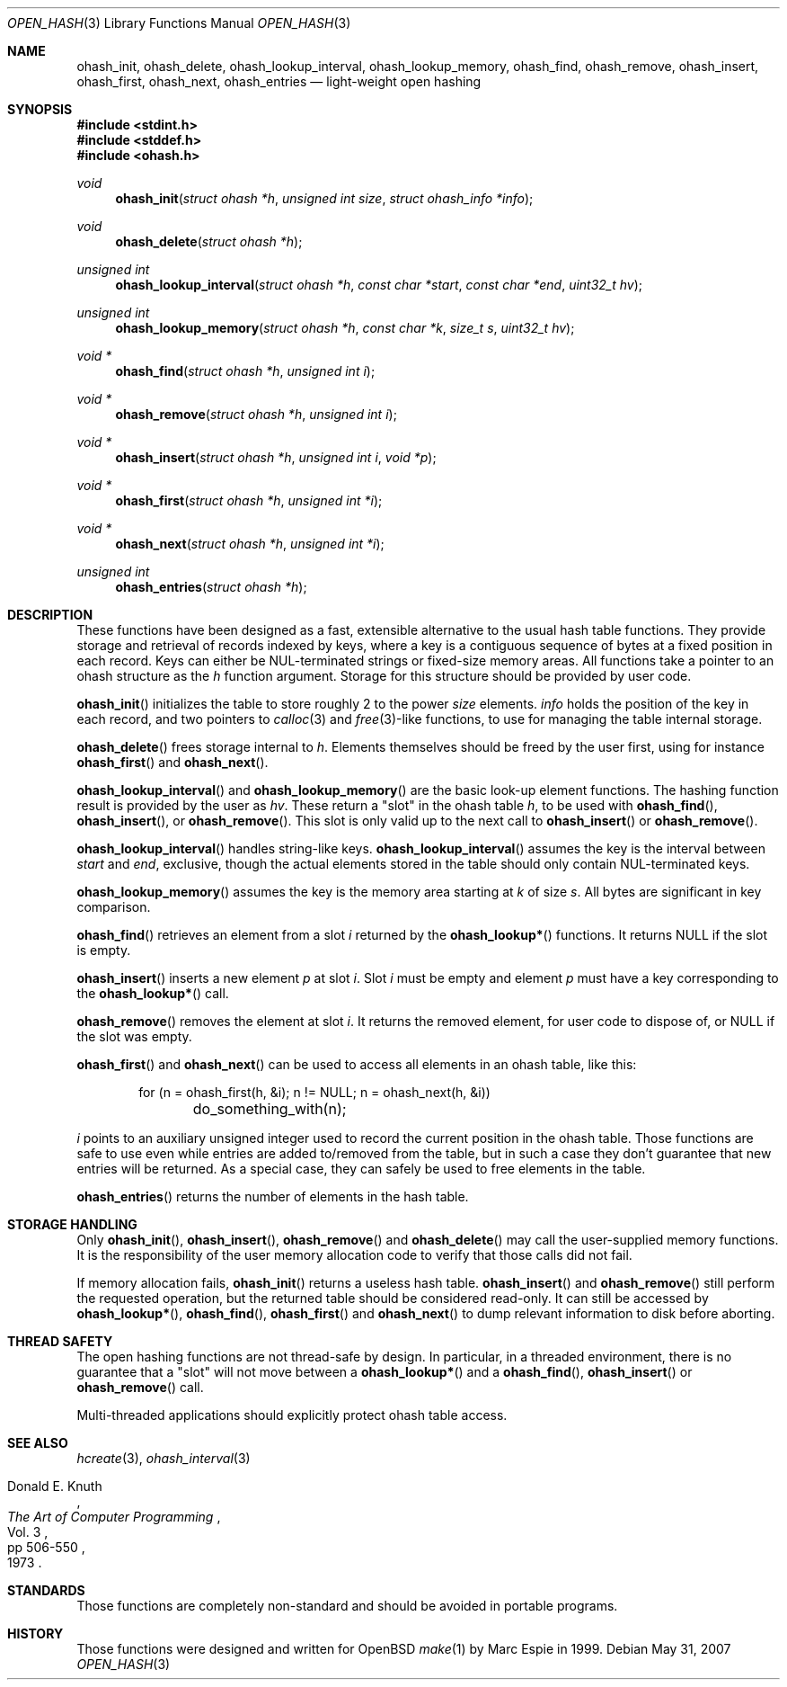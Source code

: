 .\"	$OpenBSD: src/lib/libc/ohash/ohash_init.3,v 1.15 2011/06/03 22:51:16 jmc Exp $
.\" Copyright (c) 1999 Marc Espie <espie@openbsd.org>
.\"
.\" Permission to use, copy, modify, and distribute this software for any
.\" purpose with or without fee is hereby granted, provided that the above
.\" copyright notice and this permission notice appear in all copies.
.\"
.\" THE SOFTWARE IS PROVIDED "AS IS" AND THE AUTHOR DISCLAIMS ALL WARRANTIES
.\" WITH REGARD TO THIS SOFTWARE INCLUDING ALL IMPLIED WARRANTIES OF
.\" MERCHANTABILITY AND FITNESS. IN NO EVENT SHALL THE AUTHOR BE LIABLE FOR
.\" ANY SPECIAL, DIRECT, INDIRECT, OR CONSEQUENTIAL DAMAGES OR ANY DAMAGES
.\" WHATSOEVER RESULTING FROM LOSS OF USE, DATA OR PROFITS, WHETHER IN AN
.\" ACTION OF CONTRACT, NEGLIGENCE OR OTHER TORTIOUS ACTION, ARISING OUT OF
.\" OR IN CONNECTION WITH THE USE OR PERFORMANCE OF THIS SOFTWARE.
.\"
.Dd $Mdocdate: May 31 2007 $
.Dt OPEN_HASH 3
.Os
.Sh NAME
.Nm ohash_init ,
.Nm ohash_delete ,
.Nm ohash_lookup_interval ,
.Nm ohash_lookup_memory ,
.Nm ohash_find ,
.Nm ohash_remove ,
.Nm ohash_insert ,
.Nm ohash_first ,
.Nm ohash_next ,
.Nm ohash_entries
.Nd light-weight open hashing
.Sh SYNOPSIS
.Fd #include <stdint.h>
.Fd #include <stddef.h>
.Fd #include <ohash.h>
.Ft void
.Fn ohash_init "struct ohash *h" "unsigned int size" "struct ohash_info *info"
.Ft void
.Fn ohash_delete "struct ohash *h"
.Ft "unsigned int"
.Fn ohash_lookup_interval "struct ohash *h" "const char *start" "const char *end" "uint32_t hv"
.Ft "unsigned int"
.Fn ohash_lookup_memory "struct ohash *h" "const char *k" "size_t s" "uint32_t hv"
.Ft void *
.Fn ohash_find "struct ohash *h" "unsigned int i"
.Ft void *
.Fn ohash_remove "struct ohash *h" "unsigned int i"
.Ft void *
.Fn ohash_insert "struct ohash *h" "unsigned int i" "void *p"
.Ft void *
.Fn ohash_first "struct ohash *h" "unsigned int *i"
.Ft void *
.Fn ohash_next "struct ohash *h" "unsigned int *i"
.Ft "unsigned int"
.Fn ohash_entries "struct ohash *h"
.Sh DESCRIPTION
These functions have been designed as a fast, extensible alternative to
the usual hash table functions.
They provide storage and retrieval of records indexed by keys,
where a key is a contiguous sequence of bytes at a fixed position in
each record.
Keys can either be NUL-terminated strings or fixed-size memory areas.
All functions take a pointer to an ohash structure as the
.Fa h
function argument.
Storage for this structure should be provided by user code.
.Pp
.Fn ohash_init
initializes the table to store roughly 2 to the power
.Fa size
elements.
.Fa info
holds the position of the key in each record, and two pointers to
.Xr calloc 3
and
.Xr free 3 Ns -like
functions, to use for managing the table internal storage.
.Pp
.Fn ohash_delete
frees storage internal to
.Fa h .
Elements themselves should be freed by the user first, using for instance
.Fn ohash_first
and
.Fn ohash_next .
.Pp
.Fn ohash_lookup_interval
and
.Fn ohash_lookup_memory
are the basic look-up element functions.
The hashing function result is provided by the user as
.Fa hv .
These return a
.Qq slot
in the ohash table
.Fa h ,
to be used with
.Fn ohash_find ,
.Fn ohash_insert ,
or
.Fn ohash_remove .
This slot is only valid up to the next call to
.Fn ohash_insert
or
.Fn ohash_remove .
.Pp
.Fn ohash_lookup_interval
handles string-like keys.
.Fn ohash_lookup_interval
assumes the key is the interval between
.Fa start
and
.Fa end ,
exclusive,
though the actual elements stored in the table should only contain
NUL-terminated keys.
.Pp
.Fn ohash_lookup_memory
assumes the key is the memory area starting at
.Fa k
of size
.Fa s .
All bytes are significant in key comparison.
.Pp
.Fn ohash_find
retrieves an element from a slot
.Fa i
returned by the
.Fn ohash_lookup*
functions.
It returns
.Dv NULL
if the slot is empty.
.Pp
.Fn ohash_insert
inserts a new element
.Fa p
at slot
.Fa i .
Slot
.Fa i
must be empty and element
.Fa p
must have a key corresponding to the
.Fn ohash_lookup*
call.
.Pp
.Fn ohash_remove
removes the element at slot
.Fa i .
It returns the removed element, for user code to dispose of, or
.Dv NULL
if the slot was empty.
.Pp
.Fn ohash_first
and
.Fn ohash_next
can be used to access all elements in an ohash table, like this:
.Bd -literal -offset indent
for (n = ohash_first(h, &i); n != NULL; n = ohash_next(h, &i))
	do_something_with(n);
.Ed
.Pp
.Fa i
points to an auxiliary unsigned integer used to record the current position
in the ohash table.
Those functions are safe to use even while entries are added to/removed
from the table, but in such a case they don't guarantee that new entries
will be returned.
As a special case, they can safely be used to free elements in the table.
.Pp
.Fn ohash_entries
returns the number of elements in the hash table.
.Sh STORAGE HANDLING
Only
.Fn ohash_init ,
.Fn ohash_insert ,
.Fn ohash_remove
and
.Fn ohash_delete
may call the user-supplied memory functions.
It is the responsibility of the user memory allocation code to verify
that those calls did not fail.
.Pp
If memory allocation fails,
.Fn ohash_init
returns a useless hash table.
.Fn ohash_insert
and
.Fn ohash_remove
still perform the requested operation, but the returned table should be
considered read-only.
It can still be accessed by
.Fn ohash_lookup* ,
.Fn ohash_find ,
.Fn ohash_first
and
.Fn ohash_next
to dump relevant information to disk before aborting.
.Sh THREAD SAFETY
The open hashing functions are not thread-safe by design.
In particular, in a threaded environment, there is no guarantee that a
.Qq slot
will not move between a
.Fn ohash_lookup*
and a
.Fn ohash_find ,
.Fn ohash_insert
or
.Fn ohash_remove
call.
.Pp
Multi-threaded applications should explicitly protect ohash table access.
.Sh SEE ALSO
.Xr hcreate 3 ,
.Xr ohash_interval 3
.Rs
.%A Donald E. Knuth
.%B The Art of Computer Programming
.%V Vol. 3
.%P pp 506-550
.%D 1973
.Re
.Sh STANDARDS
Those functions are completely non-standard and should be avoided in
portable programs.
.Sh HISTORY
Those functions were designed and written for
.Ox
.Xr make 1
by Marc Espie in 1999.
